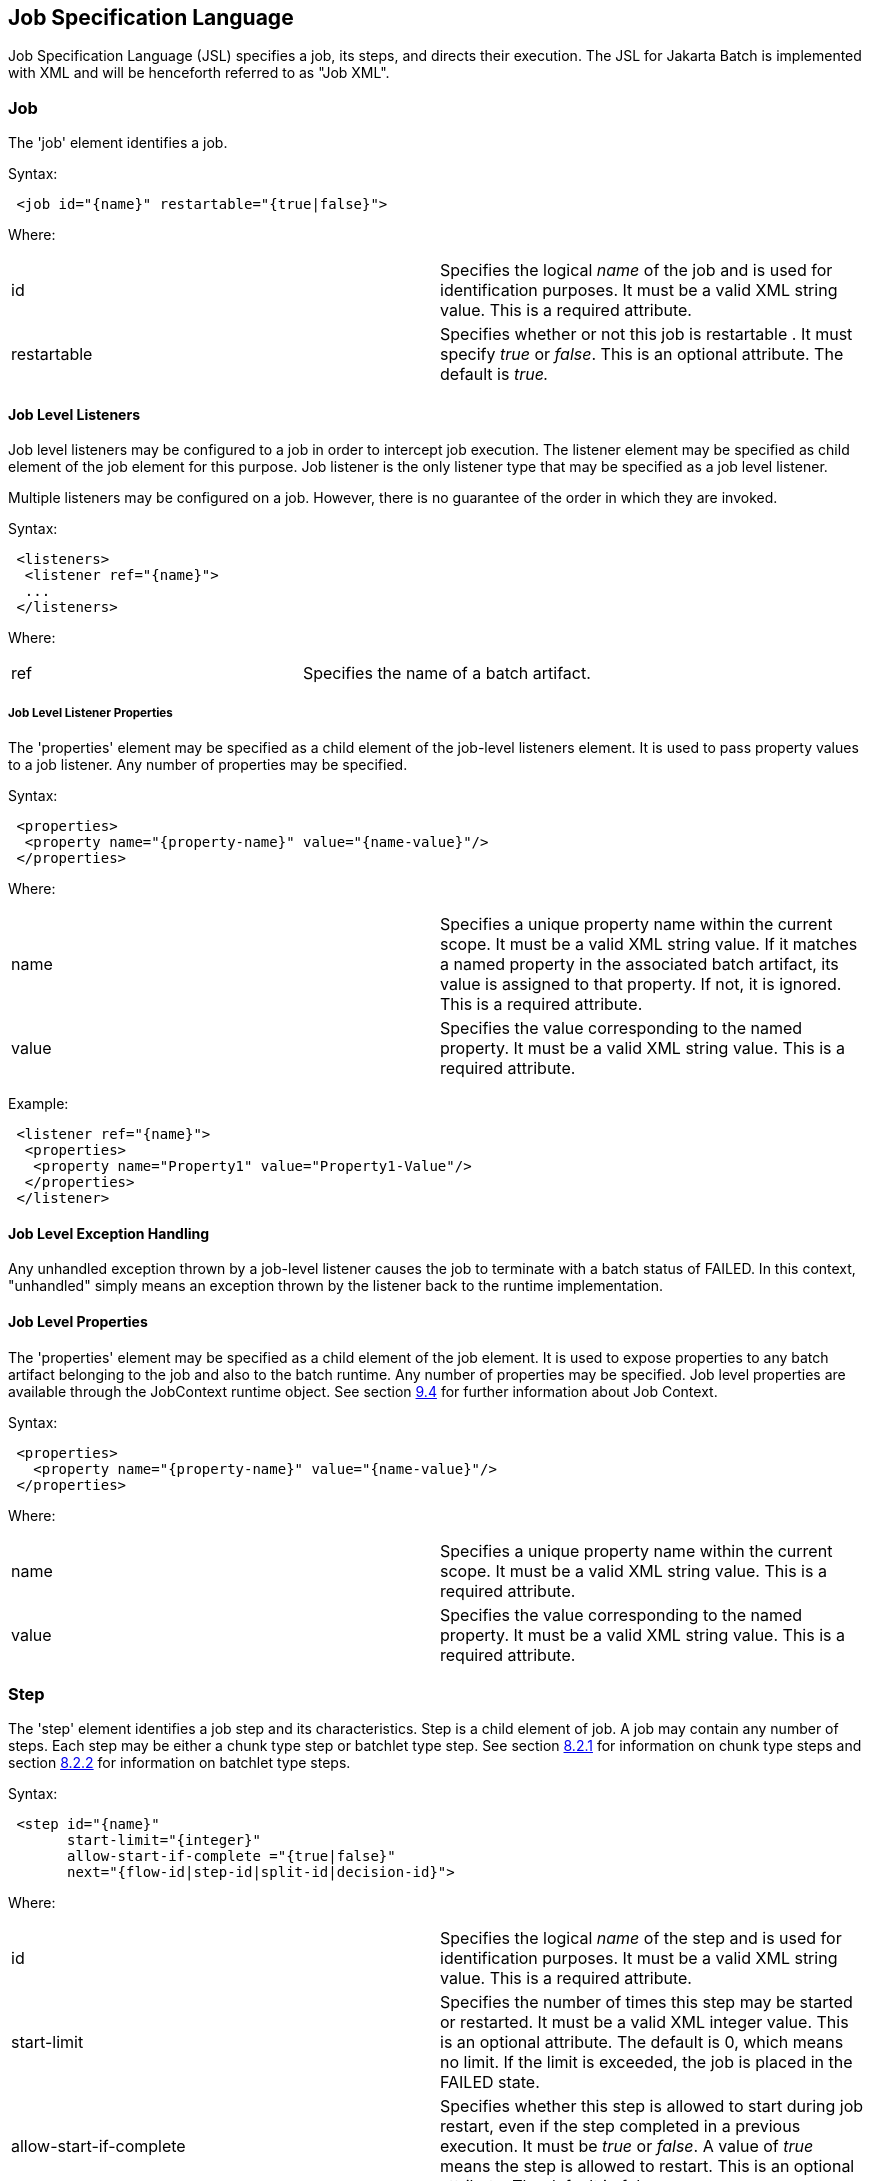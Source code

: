 == Job Specification Language
Job Specification Language (JSL) specifies a job, its steps, and
directs their execution. The JSL for Jakarta Batch is implemented with XML and
will be henceforth referred to as "Job XML".

=== Job
The 'job' element identifies a job.

Syntax:

[source,xml]
----
 <job id="{name}" restartable="{true|false}">
----

Where:

[width="100%",cols="<50%,<50%",]
|=======================================================================
|id |Specifies the logical _name_ of the job and is used for
identification purposes. It must be a valid XML string value. This is a
required attribute.

|restartable |Specifies whether or not this job is restartable . It must
specify _true_ or _false_. This is an optional attribute. The default is
_true._
|=======================================================================

==== Job Level Listeners

Job level listeners may be configured to a job in order to intercept job
execution. The listener element may be specified as child element of the
job element for this purpose. Job listener is the only listener type
that may be specified as a job level listener.

Multiple listeners may be configured on a job. However, there is no guarantee of the order in which they are invoked.

Syntax:

[source,xml]
----
 <listeners>
  <listener ref="{name}">
  ...
 </listeners>
----

Where:
[width="100%",cols="<50%,<50%",]
|============================================
|ref |Specifies the name of a batch artifact.
|============================================

===== Job Level Listener Properties

The 'properties' element may be specified as a child element of the
job-level listeners element. It is used to pass property values to a
job listener. Any number of properties may be specified.

Syntax:

[source,xml]
----
 <properties>
  <property name="{property-name}" value="{name-value}"/>
 </properties>
----

Where:

[width="100%",cols="<50%,<50%",]
|=======================================================================
|name |Specifies a unique property name within the current scope. It
must be a valid XML string value. If it matches a named property in the
associated batch artifact, its value is assigned to that property. If
not, it is ignored. This is a required attribute.

|value |Specifies the value corresponding to the named property. It must
be a valid XML string value. This is a required attribute.
|=======================================================================

Example:

[source,xml]
----
 <listener ref="{name}">
  <properties>
   <property name="Property1" value="Property1-Value"/>
  </properties>
 </listener>
----

==== Job Level Exception Handling

Any unhandled exception thrown by a job-level listener causes the job to
terminate with a batch status of FAILED. In this context, "unhandled"
simply means an exception thrown by the listener back to the runtime
implementation.

==== Job Level Properties

The 'properties' element may be specified as a child element of the job
element. It is used to expose properties to any batch artifact belonging
to the job and also to the batch runtime. Any number of properties may
be specified. Job level properties are available through the JobContext
runtime object. See section xref:batch-contexts[9.4] for further information about Job
Context.

Syntax:

[source,xml]
----
 <properties>
   <property name="{property-name}" value="{name-value}"/>
 </properties>
----

Where:

[width="100%",cols="<50%,<50%",]
|=======================================================================
|name |Specifies a unique property name within the current scope. It
must be a valid XML string value. This is a required attribute.

|value |Specifies the value corresponding to the named property. It must
be a valid XML string value. This is a required attribute.
|=======================================================================

=== Step
The 'step' element identifies a job step and its characteristics. Step
is a child element of job. A job may contain any number of steps. Each
step may be either a chunk type step or batchlet type step. See section
xref:chunk[8.2.1] for information on chunk type steps and section xref:batchlet[8.2.2] for
information on batchlet type steps.

Syntax:

[source,xml]
----
 <step id="{name}"
       start-limit="{integer}"
       allow-start-if-complete ="{true|false}"
       next="{flow-id|step-id|split-id|decision-id}">
----

Where:

[width="100%",cols="<50%,<50%",]
|=======================================================================
|id |Specifies the logical _name_ of the step and is used for
identification purposes. It must be a valid XML string value. This is a
required attribute.

|start-limit |Specifies the number of times this step may be started or
restarted. It must be a valid XML integer value. This is an optional
attribute. The default is 0, which means no limit. If the limit is
exceeded, the job is placed in the FAILED state.

|allow-start-if-complete |Specifies whether this step is allowed to
start during job restart, even if the step completed in a previous
execution. It must be _true_ or _false_. A value of _true_ means the
step is allowed to restart. This is an optional attribute. The default
is _false_.

|next |Specifies the next step, flow, split, or decision to run after
this step is complete. It must be a valid XML string value. This is an
optional attribute. The default is this step is the last step in the job
or flow. Note: next attributes cannot be specified such that a loop
occurs among steps.
|=======================================================================

==== Chunk

The 'chunk' element identifies a chunk type step. It is a child element
of the step element. A chunk type step is periodically checkpointed by
the batch runtime according to a configured checkpoint policy. Items
processed between checkpoints are referred to as a "chunk". A single
call is made to the ItemWriter per chunk. Each chunk is processed in a
separate transaction. See section xref:transactionality[9.7] for more details on
transactionality. A chunk that is not complete is restartable from its
last checkpoint. A chunk that is complete and belongs to a step
configured with allow-start-if-complete=true runs from the beginning
when restarted.

Syntax:

[source,xml]
----
 <chunk checkpoint-policy="\{item|custom}"
  item-count="{value}"
  time-limit="{value}"
  skip-limit="{value}"
  retry-limit="{value}" />
----

Where:

[width="100%",cols="<50%,<50%",]
|=======================================================================
|checkpoint-policy |Specifies the checkpoint policy that governs commit
behavior for this chunk. Valid values are: "item" or "custom". The
"item" policy means the chunk is checkpointed after a specified number
of items are processed. The "custom" policy means the chunk is
checkpointed according to a checkpoint algorithm implementation.
Specifying "custom" requires that the checkpoint-algorithm element is
also specified. See section xref:checkpoint-algorithm[8.2.1.5] for checkpoint-algorithm. It is an optional attribute. The default policy is "item".

|item-count |Specifies the number of items to process per chunk when
using the item checkpoint policy. It must be valid XML integer. It is an
optional attribute. The default is 10. The item-count attribute is
ignored for "custom" checkpoint policy.

|time-limit |Specifies the amount of time in seconds before taking a
checkpoint for the item checkpoint policy. It must be valid XML integer.
It is an optional attribute. The default is 0, which means no limit.
When a value greater than zero is specified, a checkpoint is taken when
time-limit is reached or item-count items have been processed, whichever
comes first. The time-limit attribute is ignored for "custom" checkpoint
policy.

|skip-limit |Specifies the number of exceptions a step will skip if any
configured skippable exceptions are thrown by chunk processing. It must
be a valid XML integer value. It is an optional attribute. The default
is no limit.

|retry-limit |Specifies the number of times a step will retry if any
configured retryable exceptions are thrown by chunk processing. It must
be a valid XML integer value. It is an optional attribute. The default
is no limit.
|=======================================================================

===== Reader

The 'reader' element specifies the item reader for a chunk step. It is a
child element of the 'chunk' element. A chunk step must have one and
only one item reader.

Syntax:

[source,xml]
----
 <reader ref="{name}"/>
----

Where:

[width="100%",cols="<50%,<50%",]
|============================================
|ref |Specifies the name of a batch artifact.
|============================================

====== Reader Properties

The 'properties' element may be specified as a child element of the
reader element. It is used to pass property values to a item reader. Any
number of properties may be specified.

Syntax:

[source,xml]
----
  <properties>
    <property name="{property-name}" value="{name-value}"/>
  </properties>
----

Where:

[width="100%",cols="<50%,<50%",]
|=======================================================================
|name |Specifies a unique property name within the current scope. It
must be a valid XML string value. If it matches a named property in the
associated batch artifact, its value is assigned to that property. If
not, it is ignored. This is a required attribute.

|value |Specifies the value corresponding to the named property. It must
be a valid XML string value. This is a required attribute.
|=======================================================================

===== Processor

The 'processor' element specifies the item processor for a chunk step.
It is a child element of the 'chunk' element. The processor element is
optional on a chunk step. Only a single processor element may be
specified.

Syntax:

[source,xml]
----
 <processor ref="{name}"/>
----

Where:

[width="100%",cols="<50%,<50%",]
|============================================
|ref |Specifies the name of a batch artifact.
|============================================

====== Processor Properties

The 'properties' element may be specified as a child element of the
processor element. It is used to pass property values to a item
processor. Any number of properties may be specified.

Syntax:

[source,xml]
----
 <properties>
  <property name="{property-name}" value="{name-value}"/>
 </properties>
----

Where:

[width="100%",cols="<50%,<50%",]
|=======================================================================
|name |Specifies a unique property name within the current scope. It
must be a valid XML string value. If it matches a named property in the
associated batch artifact, its value is assigned to that property. If
not, it is ignored. This is a required attribute.

|value |Specifies the value corresponding to the named property. It must
be a valid XML string value. This is a required attribute.
|=======================================================================

===== Writer

The 'writer' element specifies the item writer for a chunk step. It is a
child element of the 'chunk' element. A chunk type step must have one
and only one item writer.

Syntax:

[source,xml]
----
 <writer ref="{name}"/>
----

Where:

[width="100%",cols="<50%,<50%",]
|============================================
|ref |Specifies the name of a batch artifact.
|============================================

====== Writer Properties

The 'properties' element may be specified as a child element of the
writer element. It is used to pass property values to a item writer. Any
number of properties may be specified.

Syntax:

[source,xml]
----
 <properties>
  <property name="{property-name}" value="{name-value}"/>
 </properties>
----

Where:

[width="100%",cols="<50%,<50%",]
|=======================================================================
|name |Specifies a unique property name within the current scope. It
must be a valid XML string value. If it matches a named property in the
associated batch artifact, its value is assigned to that property. If
not, it is ignored. This is a required attribute.

|value |Specifies the value corresponding to the named property. It must
be a valid XML string value. This is a required attribute.
|=======================================================================

===== Chunk Exception Handling

By default, when any batch artifact that is part of a chunk type step
throws an exception to the Batch Runtime, the job execution ends with a
batch status of FAILED. The default behavior can be overridden for a
reader, processor, or writer artifact by configuring exceptions to skip
or to retry. The default behavior can be overridden for the entire step
by configuring a transition element that matches the step's exit
status.

====== Skipping Exceptions

The skippable-exception-classes element specifies a set of exceptions
that chunk processing will skip. This element is a child element of the
chunk element. It applies to exceptions thrown from the reader,
processor, and writer batch artifacts of a chunk type step. It also applies
to exceptions thrown during checkpoint commit processing. A failed
commit will be treated the same as a failed write. The total number of
skips is set by the skip-limit attribute on the chunk element. See
section xref:chunk[8.2.1] for details on the chunk element.

A given exception will be skipped if it "matches" an include child
element of the skippable-exception-classes element, though this might be
negated (and the exception not skipped) if it also "matches" an exclude
child element of skippable-exception-classes.

The behavior is determined by the "nearest superclass" in the class
hierarchy.

To elaborate, in this context, "matches" means the following: For an
include (or exclude) element C with @class attribute value T, an
exception E "matches" C when either E is of type T or E's type is a
subclass of T.

When an exception E "matches" both one or more include and one or more
exclude elements, then there will be one type T1 among all the matching
include/exclude elements such that all other distinct matching element
types are superclasses of T1 (because of Java's single inheritance). If
T1 only occurs in a matching include element then include (skip) this
exception. If T1 appears in a matching exclude element (even if it also
appears in a matching include element), then exclude (don't skip) this
exception.

Optional Skip Listener batch artifacts can be configured to the step. A
Skip Listener receives control after a skippable exception is thrown by
the reader, processor, or writer. See section xref:skip-listener-interfaces[9.2.7] for details on the
Skip Listener batch interfaces.

Syntax:

[source,xml]
----
 <skippable-exception-classes>
  <include class="{class name}"/>
  <exclude class="{class name}"/>
 </skippable-exception-classes>
----

Where:

[width="100%",cols="<50%,<50%",]
|=======================================================================
|include class |Specifies the class name of an exception or exception
superclass to skip. It must be a fully qualified class name. Multiple
instances of the include element may be specified. The include child
element is optional. However, when specified, the class attribute is
required.

|exclude class |Specifies a class name of an exception or exception
superclass to not skip. 'Exclude class' reduces the number of exceptions
eligible to skip as specified by 'include class'. It must be a fully
qualified class name. Multiple instances of the exclude element may be
specified. The exclude child element is optional. However, when
specified, the class attribute is required.
|=======================================================================

Example:

[source,xml]
----
 <skippable-exception-classes>
  <include class="java.lang.Exception"/>
  <exclude class="java.io.FileNotFoundException"/>
 </skippable-exception-classes>
----

The preceding example would skip all exceptions except
`java.io.FileNotFoundException`, (along with any subclasses of
`java.io.FileNotFoundException`).

====== Retrying Exceptions

The retryable-exception-classes element specifies a set of exceptions
that chunk processing will retry. This element is a child element of the
chunk element. It applies to exceptions thrown from the reader,
processor, or writer batch artifacts of a chunk type step. It also
applies to exceptions thrown by checkpoint commit processing. The total
number of retry attempts is set by the retry-limit attribute on the
chunk element. See section xref:chunk[8.2.1] for details on the chunk element.

The list of exceptions that will be retried (or not retried) is
specified in the retryable-exception-classes element on the child
include element. This list, however, may be modified using one or more
child exclude elements. The rules for deciding whether to retry or not
retry a given exception when a combination of include and exclude
elements are used are analogous to the rules described in the discussion
in section xref:skipping-exceptions[8.2.1.4.1] for skipping exceptions.

Optional Retry Listener batch artifacts can be configured on the step. A
Retry Listener receives control after a retryable exception is thrown by
the reader, processor, or writer. See section xref:retrylistener-interface[9.2.8] for details on the
Retry Listener batch artifact.


Syntax:

[source,xml]
----
 <retryable-exception-classes>
  <include class="{class name}"/>
  <exclude class="{class name}"/>
 </retryable-exception-classes>
----

Where:

[width="100%",cols="<50%,<50%",]
|=======================================================================
|include class |Specifies a class name of an exception or exception
superclass to retry. It must be a fully qualified class name. Multiple
instances of the include element may be specified. The include child
element is optional. However, when specified, the class attribute is
required.

|exclude class |Specifies a class name of an exception or exception
superclass to not retry. 'Exclude class' reduces the number of
exceptions eligible for retry as specified by 'include class'. It must
be a fully qualified class name. Multiple instances of the include
element may be specified. The exclude child element is optional.
However, when specified, the class attribute is required.
|=======================================================================

Example:

[source,xml]
----
 <retryable-exception-classes>
  <include class="java.io.IOException"/>
  <exclude class="java.io.FileNotFoundException"/>
 </retryable-exception-classes>
----

The result is that all IOExceptions except `FileNotFoundException` (and
its subclasses) would be retried.

====== Retry and Skip the Same Exception

When the same exception is specified as both retryable and skippable,
retryable takes precedence over skippable during regular processing of
the chunk. While the chunk is retrying, skippable takes precedence over
retryable since the exception is already being retried.

This allows an exception to initially be retried for the entire chunk
and then skipped if it recurs. When retrying with default retry behavior
(see section xref:default-retry-behavior-rollback[8.2.1.4.4]) the skips can occur for individual items, since
the retry is done with an item-count of 1.

====== Default Retry Behavior - Rollback

When a retryable exception occurs, the default behavior is for the batch
runtime to rollback the current chunk and re-process it with an
item-count of 1 and a checkpoint policy of item. If the optional
ChunkListener is configured on the step, the onError method is called
before rollback. The default retry behavior can be overridden by
configuring the no-rollback-exception-classes element. See section
xref:preventing-rollback-during-retry[8.2.1.4.5] for more information on specifying no-rollback exceptions.

====== Preventing Rollback During Retry

The no-rollback-exception-classes element specifies a list of exceptions
that override the default behavior of rollback for retryable exceptions.
This element is a child element of the chunk element. If a retryable
exception is thrown the default behavior is to rollback before retry. If
an exception is specified as both a retryable and a no-rollback
exception, then no rollback occurs and the current operation is retried.
Retry Listeners, if configured, are invoked. See section xref:retrylistener-interface[9.2.8] for
details on the Retry Listener batch artifact.

The rules for determining whether a combination of include and exclude
child elements of no-rollback-exception-classes results in the "no
rollback" behavior or not are analogous to the rules described in the
discussion in section xref:skipping-exceptions[8.2.1.4.1] for skipping exceptions.

Syntax:

[source,xml]
----
 <no-rollback-exception-classes>
  <include class="{class name}"/>
  <exclude class="{class name}"/>
 </no-rollback-exception-classes>
----
Where:

[width="100%",cols="<50%,<50%",]
|=======================================================================
|include class |Specifies a class name of an exception or exception
superclass for which rollback will not occur during retry processing. It
must be a fully qualified class name. Multiple instances of the include
element may be specified. The include child element is optional.
However, when specified, the class attribute is required.

|exclude class |Specifies a class name of an exception or exception
superclass for which rollback will occur during retry processing. It
must be a fully qualified class name. Multiple instances of the include
element may be specified. The exclude child element is optional.
However, when specified, the class attribute is required.
|=======================================================================

===== Checkpoint Algorithm

The checkpoint-algorithm element specifies an optional custom checkpoint
algorithm. It is a child element of the chunk element. It is valid when
the chunk element checkpoint-policy attribute specifies the value
'custom'. A custom checkpoint algorithm may be used to provide a
checkpoint decision based on factors other than only number of items, or
amount of time. See section xref:checkpointalgorithm-interface[9.1.1.4] for further information about custom
checkpoint algorithms.

Syntax:

[source,xml]
----
 <checkpoint-algorithm ref="{name}"/>
----

Where:

[width="100%",cols="<50%,<50%",]
|============================================
|ref |Specifies the name of a batch artifact.
|============================================

====== Checkpoint Algorithm Properties

The 'properties' element may be specified as a child element of the
checkpoint algorithm element. It is used to pass property values to a
checkpoint algorithm. Any number of properties may be specified.

Syntax:

[source,xml]
----
 <properties>
  <property name="{property-name}" value="{name-value}"/>
 </properties>
----

Where:

[width="100%",cols="<50%,<50%",]
|=======================================================================
|Name |Specifies a unique property name within the current scope. It
must be a valid XML string value. If it matches a named property in the
associated batch artifact, its value is assigned to that property. If
not, it is ignored. This is a required attribute.

|Value |Specifies the value corresponding to the named property. It must
be a valid XML string value. This is a required attribute.
|=======================================================================

==== Batchlet

The batchlet element specifies a task-oriented batch step. It is
specified as a child element of the step element. It is mutually
exclusive with the chunk element. See xref:-batchlet-interface[9.1.2] for further details about
batchlets. Steps of this type are useful for performing a variety of
tasks that are not item-oriented, such as executing a command or doing
file transfer.

Syntax:

[source,xml]
----
 <batchlet ref="{name}"/>
----

Where:

[width="100%",cols="<50%,<50%",]
|============================================
|Ref |Specifies the name of a batch artifact.
|============================================

===== Batchlet Exception Handling

This section is superseded by section xref:step-exception-handling[8.2.7].

===== Batchlet Properties

The 'properties' element may be specified as a child element of the
batchlet element. It is used to pass property values to a batchlet. Any
number of properties may be specified.

Syntax:

[source,xml]
----
 <properties>
  <property name="{property-name}" value="{name-value}"/>
 </properties>
----

Where:

[width="100%",cols="<50%,<50%",]
|=======================================================================
|Name |Specifies a unique property name within the current scope. It
must be a valid XML string value. If it matches a named property in the
associated batch artifact, its value is assigned to that property. If
not, it is ignored. This is a required attribute.

|value |Specifies the value corresponding to the named property. It must
be a valid XML string value. This is a required attribute.
|=======================================================================

==== Step Level Properties

The 'properties' element may be specified as a child element of the step
element. It is used to expose properties to any step level batch
artifact and also to the batch runtime. Any number of properties may be
specified. Step level properties are available through the StepContext
runtime object. See section xref:batch-contexts[9.4] for further information about
StepContext.

Syntax:

[source,xml]
----
 <properties>
  <property name="{property-name}" value="{name-value}"/>
 </properties>
----

Where:

[width="100%",cols="<50%,<50%",]
|=======================================================================
|name |Specifies a unique property name within the current scope. It
must be a valid XML string value. This is a required attribute.

|value |Specifies the value corresponding to the named property. It must
be a valid XML string value. This is a required attribute.
|=======================================================================

==== Step Level Listeners

Step level listeners may be configured to a job step in order to
intercept step execution. The listener element may be specified as child
element of the step element for this purpose. The following listener
types may be specified according to step type:

* chunk step - step listener, item read listener, item process listener,
item write listener, chunk listener, skip listener, and retry listener
* batchlet step - step listener

Multiple listeners may be configured on a step. However, there is no
guarantee of the order in which they are invoked.

Syntax:

[source,xml]
----
 <listeners>
  <listener ref="{name}">
  ...
 </listeners>
----

Where:

[width="100%",cols="<50%,<50%",]
|============================================
|ref |Specifies the name of a batch artifact.
|============================================

===== Step Level Listener Properties

The 'properties' element may be specified as a child element of the
step-level listeners element. It is used to pass property values to a
step listener. Any number of properties may be specified.

Syntax:

[source,xml]
----
 <properties>
  <property name="{property-name}" value="{name-value}"/>
 </properties>
----

Where:

[width="100%",cols="<50%,<50%",]
|=======================================================================
|name |Specifies a unique property name within the current scope. It
must be a valid XML string value. If it matches a named property in the
associated batch artifact, its value is assigned to that property. If
not, it is ignored. This is a required attribute.

|value |Specifies the value corresponding to the named property. It must
be a valid XML string value. This is a required attribute.
|=======================================================================

Example:

[source,xml]
----
 <listener ref="{name}">
  <properties>
   <property name="Property1" value="Property1-Value"/>
  </properties>
 </listener>
----

==== Step Sequence

The first step, flow, or split defines the first step (flow or split) to
execute for a given Job XML. "First" means first according to order of
occurrence as the Job XML document is parsed from beginning to end. The
'next' attribute on the step, flow, or split defines what executes next.
The next attribute may specify a step, flow, split, or decision. For the
purpose of discussing transitioning it is convenient to group these four
with the term "execution elements". The next attribute is supported on
step, flow, and split elements. Steps, flows, and decisions may also
 use the "next" _element_ to specify what executes
next. The next attribute and next element may not be used in a way that
allows for looping among job execution elements.

Syntax:

[source,xml]
----
 <next on="{exit status}" to="{id}" />
----

Where:

[width="100%",cols="<50%,<50%",]
|=======================================================================
|on |Specifies an exit status to match to the current next element. It
must be a valid XML string value. Wildcards of "*" and "" may be used.
"*" matches zero or more characters. "" matches exactly one character.
It must match an exit status value in order to have effect. This is a
required attribute.

|to |Specifies the id of another step, split, flow, or decision, which
will execute next. It must be a valid XML string value. It must match an
id of another step, split, flow, or decision in the same job. For a step
inside a flow, the id must match another step in the same flow. This is
a required attribute.
|=======================================================================

See section  xref:transition-elements[8.6] for more details about transition
elements and section xref:transitioning-rules[8.9] for details on transitioning rules.

==== Step Partitioning

A batch step may run as a partitioned step. A partitioned step runs as
multiple instances of the same step definition across multiple threads,
one partition per thread. The number of partitions and the number of
threads is controlled through either a static specification in the Job
XML or through a batch artifact called a partition mapper. Each
partition needs the ability to receive unique parameters to instruct it
which data on which to operate. Properties for each partition may be
specified statically in the Job XML or through the optional partition
mapper. Since each thread runs a separate copy of the step, chunking and
checkpointing occur independently on each thread for chunk type steps.

There is an optional way to coordinate these separate units of work in a
partition reducer so that backout is possible if one or more partitions
experience failure. The PartitionReducer batch artifact provides a way
to do that. A PartitionReducer provides programmatic control over
logical unit of work demarcation that scopes all partitions of a
partitioned step.

The partitions of a partitioned step may need to share results with a
control point to decide the overall outcome of the step. The
PartitionCollector and PartitionAnalyzer batch artifact pair provide for
this need.

The 'partition' element specifies that a step is a partitioned step. The
partition element is a child element of the 'step' element. It is an
optional element.

Syntax:

[source,xml]
----
 <partition>
----

Example:

The following Job XML snippet shows how to specify a partitioned step:

[source,xml]
----
 <step id="Step1">
  <chunk .../> or <batchlet ... />
  <partition .../>
 </step>
----

===== Partition Plan

A partition plan defines several configuration attributes that affect
partitioned step execution. A partition plan specifies the number of
partitions, the number of partitions to execute concurrently, and the
properties for each partition. A partition plan may be defined in a Job
XML declaratively or dynamically at runtime with a partition mapper.

The 'plan' element is a child element of the 'partition' element. The
'plan' element is mutually exclusive with partition mapper element. See
section xref:partitionmapper-interface[9.5.1] for further details on partition mapper.

Note the specification does not attempt to guarantee order of partition
execution with respect to the order within a statically or
dynamically-defined plan.

Syntax:

[source,xml]
----
 <plan partitions="{number}" threads="{number}"/>
----

Where:

[width="100%",cols="<50%,<50%",]
|=======================================================================
|Partitions |Specifies the number of partitions for this partitioned
step. This is a an optional attribute. The default is 1.

|threads |Specifies the maximum number of threads on which to execute
the partitions of this step. Note the batch runtime cannot guarantee the
requested number of threads are available; it will use as many as it can
up to the requested maximum. This is an optional attribute. The default
is the number of partitions.
|=======================================================================

Example:

The following Job XML snippet shows how to specify a step partitioned
into 3 partitions on 2 threads:

[source,xml]
----
 <step id="Step1">
   <chunk .../>
   <partition>
     <plan partitions="3" threads="2"/>
   </partition>
 </step>
----

===== Partition Properties

When defining a statically partitioned step, it is possible to specify
unique property values to pass to each partition directly in the Job XML
using the property element. See section xref:partitionmapper-interface[9.5.1] for further information on
partition mapper.

Syntax:

[source,xml]
----
 <properties partition="{partition-number}">
  <property name="{property-name}" value="{name-value}"/>
 </properties>
----

Where:

[width="100%",cols="<50%,<50%",]
|=======================================================================
|partition |Specifies the logical partition number to which the
specified properties apply. This must be a non-negative integer value,
starting at 0.

|name |Specifies a unique property name within the current
scope . It must be a valid XML string value. If
it matches a named property in the associated batch artifact, its value
is assigned to that property. If not, it is ignored. This is a required
attribute.

|value |Specifies the value corresponding to the named property. It must
be a valid XML string value. This is a required attribute.
|=======================================================================

Example:

The following Job XML snippet shows a step of 2 partitions with a unique
value for the property named "filename" for each partition:

[source,xml]
----
 <partition>
  <plan partitions="2">
   <properties partition="0">
    <property name="filename" value="/tmp/file1.txt"/>
   </properties>
   <properties partition="1">
    <property name="filename" value="/tmp/file2.txt"/>
   </properties>
  </plan>
 </partition>
----

===== Partition Mapper

The partition mapper provides a programmatic means for calculating the
number of partitions and threads for a partitioned step. The partition
mapper also specifies the properties for each partition. The mapper
element specifies a reference to a PartitionMapper batch artifact; see
section xref:partitionmapper-interface[9.5.1] for further information. Note the mapper element is
mutually exclusive with the plan element.

Syntax:

[source,xml]
----
 <mapper ref="{name}">
----

Where:

[width="100%",cols="<50%,<50%",]
|============================================
|ref |Specifies the name of a batch artifact.
|============================================
Example:

[source,xml]
----
 <partition>
  <mapper ref="MyStepPartitioner"/>
 </partition>
----

====== Mapper Properties
The 'properties' element may be specified as a child element of the
mapper element. It is used to pass property values to a PartitionMapper
batch artifact. Any number of properties may be specified.

Syntax:

[source,xml]
----
 <properties>
  <property name="{property-name}" value="{name-value}"/>
 </properties>
----

Where:

[width="100%",cols="<50%,<50%",]
|=======================================================================
|name |Specifies a unique property name within the current scope. It
must be a valid XML string value. If it matches a named property in the
associated batch artifact, its value is assigned to that property. If
not, it is ignored. This is a required attribute.

|value |Specifies the value corresponding to the named property. It must
be a valid XML string value. This is a required attribute.
|=======================================================================

===== Partition Reducer

A partitioned step may execute with an optional partition reducer. A
partition reducer provides a kind of unit of work demarcation around the
processing of the partitions. Programmatic interception of the
partitioned step's lifecycle is possible through the partition reducer.
The reducer element specifies a reference to a PartitionReducer batch
artifact; see section xref:partitionreducer-interface[9.5.2] for further information.

The 'reducer' element is a child element of the 'partition' element.

Syntax:

[source,xml]
----
 <reducer ref="{name}">
----
Where:

[width="100%",cols="<50%,<50%",]
|============================================
|ref |Specifies the name of a batch artifact.
|============================================
Example:

[source,xml]
----
 <partition>
 <reducer ref="MyStepPartitionReducer"/>
 </partition>
----

====== Partition Reducer Properties
The 'properties' element may be specified as a child element of the
PartitionReducer element. It is used to pass property values to a
PartitionReducer batch artifact. Any number of properties may be
specified.

Syntax:

[source,xml]
----
 <properties>
  <property name="{property-name}" value="{name-value}"/>
 </properties>
----

Where:

[width="100%",cols="<50%,<50%",]
|=======================================================================
|name |Specifies a unique property name within the current scope. It
must be a valid XML string value. If it matches a named property in the
associated batch artifact, its value is assigned to that property. If
not, it is ignored. This is a required attribute.

|value |Specifies the value corresponding to the named property. It must
be a valid XML string value. This is a required attribute.
|=======================================================================

===== Partition Collector

A Partition Collector is useful for sending intermediary results for
analysis from each partition to the step's Partition Analyzer. A
separate Partition Collector instance runs on each thread executing a
partition of the step. The collector is invoked at the conclusion of
each checkpoint for chunking type steps and again at the end of
partition; it is invoked once at the end of partition for batchlet type
steps. A collector returns a Java Serializable object, which is
delivered to the step's Partition Analyzer. See section xref:partitionanalyzer-interface[9.5.4] for
further information about the Partition Analyzer. The collector element
specifies a reference to a PartitionCollector batch artifact; see
section xref:partitioncollector-interface[9.5.3] for further information.

The 'collector' element is a child element of the 'partition' element.

Syntax:

[source,xml]
----
 <collector ref="{name}">
----

Where:

[width="100%",cols="<50%,<50%",]
|============================================
|ref |Specifies the name of a batch artifact.
|============================================

Example:

[source,xml]
----
 <partition>
  <collector ref="MyStepCollector"/>
 </partition>
----

====== Partition Collector Properties
The 'properties' element may be specified as a child element of the
collector element. It is used to pass property values to a
PartitionCollector batch artifact. Any number of properties may be
specified.

Syntax:

[source,xml]
----
 <properties>
  <property name="{property-name}" value="{name-value}"/>
 </properties>
----

Where:

[width="100%",cols="<50%,<50%",]
|=======================================================================
|name |Specifies a unique property name within the current scope. It
must be a valid XML string value. If it matches a named property in the
associated batch artifact, its value is assigned to that property. If
not, it is ignored. This is a required attribute.

|value |Specifies the value corresponding to the named property. It must
be a valid XML string value. This is a required attribute.
|=======================================================================

===== Partition Analyzer

A Partition Analyzer receives intermediary results from each partition
sent via the step's Partition Collector. A Partition analyzer runs on
the step main thread and serves as a collection point for this data. The
PartitionAnalyzer also receives control with the partition exit status
for each partition, after that partition ends. An analyzer can be used
to implement custom exit status handling for the step, based on the
results of the individual partitions. The analyzer element specifies a
reference to a PartitionAnalyzer batch artifact; see section xref:partitionanalyzer-interface[9.5.4] for
further information.

Syntax:

[source,xml]
----
 <analyzer ref="{name}">
----

Where:

[width="100%",cols="<50%,<50%",]
|============================================
|ref |Specifies the name of a batch artifact.
|============================================

Example:

[source,xml]
----
 <partition>
  <analyzer ref="MyStepAnalyzer"/>
 </partition>
----

====== Partition Analyzer Properties
The 'properties' element may be specified as a child element of the
analyzer element. It is used to pass property values to a
PartitionAnalyzer batch artifact. Any number of properties may be
specified.

Syntax:

[source,xml]
----
 <properties>
  <property name="{property-name}" value="{name-value}"/>
 </properties>
----

Where:

[width="100%",cols="<50%,<50%",]
|=======================================================================
|name |Specifies a unique property name within the current scope. It
must be a valid XML string value. If it matches a named property in the
associated batch artifact, its value is assigned to that property. If
not, it is ignored. This is a required attribute.

|value |Specifies the value corresponding to the named property. It must
be a valid XML string value. This is a required attribute.
|=======================================================================



==== Step Exception Handling

Any unhandled exception thrown by any step-level artifact during step
processing causes the step to terminate with a batch status of FAILED.
In this context, "unhandled" means an exception thrown by the execution
of the artifact back to the runtime implementation which does not result
in a skip or a retry as described in section xref:chunk-exception-handling[8.2.1.4].
 See section xref:transitioning-precedence-rules[8.9.2] for complete details on
transitioning after an unhandled exception.

=== Flow

A flow defines a sequence of execution elements that execute together as
a unit. When the flow is finished, it is the entire flow that
transitions to the next execution element. A flow may transition to a
step, split, decision, or another flow. A flow may contain step, flow,
decision, and split execution elements. See section xref:decision[8.5] for more on
decisions. See section xref:split[8.4] for more on splits. The execution elements
within a flow may only transition among themselves; they may not
transition to elements outside of the flow. A flow may also contain the
transition elements next, stop, fail, and end. See section xref:transition-elements[8.6] for more
on transition elements.

Syntax:

[source,xml]
----
 <flow id="{name}"next="{flow-id|step-id|split-id|decision-id}">
  <step> ... </step> ...
 </flow>
----

Where:

[width="100%",cols="<50%,<50%",]
|=======================================================================
|id |Specifies the logical _name_ of the flow and is used for
identification purposes. It must be a valid XML string value. This is a
required attribute.

|next |Specifies the next step, flow, split, or decision to run after
this step is complete. It must be a valid XML string value. This is an
optional attribute. The default is this flow is the last execution
element in the job. Note: next attributes cannot be specified such that
a loop occurs among steps.
|=======================================================================

=== Split

A split defines a set of flows that execute concurrently. A split may
include only flow elements as children. See section xref:flow[8.3] for more on
flows. Each flow runs on a separate thread. The split is finished after
all flows complete. When the split is finished, it is the entire split
that transitions to the next execution element. A split may transition
to a step, flow, decision, or another split.

Syntax:

[source,xml]
----
 <split id="{name}"next="{flow-id|step-id|split-id|decision-id}">
  <flow> ... </flow>
  ...
 </split>
----

Where:

[width="100%",cols="<50%,<50%",]
|=======================================================================
|id |Specifies the logical _name_ of the split and is used for
identification purposes. It must be a valid XML string value. This is a
required attribute.

|next |Specifies the next step, flow, split, or decision to run after
this step is complete. It must be a valid XML string value. This is an
optional attribute. The default is this split is the last execution
element in the job. Note: next attributes cannot be specified such that
a loop occurs among steps.
|=======================================================================

==== Split Termination Processing Incomplete

The effort of the initial 1.0 final release specification to define
split termination processing is recognized as incomplete. This is
related to the recognition that flow transitioning is incomplete
(section xref:flow-level-transitions-undefined[8.9.5]).

As such, there is no well-defined mechanism for "passing back" status
from the individual child flows of a split and aggregating them into a
status at the split level. There is, accordingly, no termination based
on the status of the constituent flows performed after a split
execution.

However, the implementor must be aware that a split may have a child
flow where the flow itself or a flows child (step, decision, etc.)
causes the job execution to terminate. This could be via an end, stop,
or fail transition element, or via an unhandled exception.

In such a case the job should then cease execution before transitioning
past the current, containing split, on to the next execution element.

Typically only one such element (in one single flow) would terminate job
execution, with a corresponding batch and exit status that would then be
set by the implementation as the job-level batch status and exit status,
since typically the whole split would be intended to complete.

The spec does not make an effort, then, to define the outcome if more
than one flow within a split produced a terminating status. A
suggestion, though, is that a FAILED batch status should be given
preference to STOPPED, which should be given preference to COMPLETED
status, and a natural corollary might be to bubble up the associate exit
status as the job-level exit status as well.

=== Decision

A decision provides a customized way of determining sequencing among
steps, flows, and splits. The decision element may follow a step, flow,
or split. A job may contain any number of decision elements. A decision
element is the target of the "next" attribute from a job-level step,
flow, split, or another decision. A decision must supply a decider batch
artifact (see section xref:decider-interface[9.6]). The decider's purpose is to decide the next
transition. The decision uses any of the transition elements, stop,
fail, end, and next elements to select the next transition. See section
xref:transition-elements[8.6] for further information on transition elements. The decider return
value will also be set as the current value of the job exit status, in
addition to being matched against the decisions own child transition
elements to decide the next transition.

Syntax:

[source,xml]
----
 <decision id="{name}" ref="{ref-name}">
----

Where:

[width="100%",cols="<50%,<50%",]
|=======================================================================
|id |Specifies the logical _name_ of the decision and is used for
identification purposes. It must be a valid XML string value. This is a
required attribute.

|ref |Specifies the name of a batch artifact.
|=======================================================================
Example:

[source,xml]
----
 <decision id="AfterFlow1" ref="MyDecider">
 ...
 </decision>
----

==== Decision Properties

The 'properties' element may be specified as a child element of the
decision element. It is used to pass property values to a decider. Any
number of properties may be specified.

Syntax:

[source,xml]
----
 <properties>
  <property name="{property-name}" value="{name-value}"/>
 </properties>
----

Where:

[width="100%",cols="<50%,<50%",]
|=======================================================================
|name |Specifies a unique property name within the current scope. It
must be a valid XML string value. If it matches a named property in the
associated batch artifact, its value is assigned to that property. If
not, it is ignored. This is a required attribute.

|value |Specifies the value corresponding to the named property. It must
be a valid XML string value. This is a required attribute.
|=======================================================================

==== Decision Exception Handling

Any exception thrown by a batch artifact invoked during decision
handling will end the job with a batch status of FAILED. This exception
is visible to job-level listeners.

=== Transition Elements

Transition elements may be specified in the containment scope of a step,
flow, or decision (but not a split) to direct job execution sequence or
to terminate job execution. There are fo ur
transition elements:

1.  next - directs execution flow to the next execution element.
2.  fail - causes a job to end with FAILED batch status.
3.  end - causes a job to end with COMPLETED batch status.
4.  stop - causes a job to end with STOPPED batch status.

Fail, end, and stop are considered "terminating elements" because they
cause a job execution to terminate.

==== Next Element
The next element is used to transition execution to the next execution element.
Multiple next elements may be specified in the current containment
scope.
Syntax:

[source,xml]
----
 <next on="{exit status}" to="{step id | flow id | split id}"/>
----

Where:

[width="100%",cols="<50%,<50%",]
|=======================================================================
|on |Specifies the exit status value that activates this end element. It
must be a valid XML string value. Wildcards of "*" and "" may be used.
"*" matches zero or more characters. "" matches exactly one character.
It must match an exit status value in order to have effect. This is a
required attribute.

|to |Specifies the execution element  to which
to transition after this decision. It must be a valid XML string value.
This is a required attribute. Note: the to value cannot specify the next
execution element such that a loop occurs in the batch job.
|=======================================================================
Example:

[source,xml]
----
<step id="Step1">
 <next on="*" to="Step2"/>
</step>
----

==== Fail Element

The fail element is used to terminate the job at the conclusion of the
current step or flow. The job  batch status is
set to FAILED. This does not, however, directly affect the batch status
of the step containing the fail element.
 Multiple fail elements may be specified in the
current containment scope. The fail element is supported as a child of
the step, flow, and decision elements.

Syntax:

[source,xml]
----
 <fail on="{exit status}" exit-status="{exit status}"/>
----

Where:

[width="100%",cols="<50%,<50%",]
|=======================================================================
|on |Specifies the exit status value that activates this fail element.
It must be a valid XML string value. Wildcards of "*" and "" may be
used. "*" matches zero or more characters. "" matches exactly one
character. It must match an exit status value in order to have effect.
This is a required attribute.

|exit-status |Specifies the new exit status for the job. It
 must be a valid XML string value. This is an
optional attribute. If not specified, the job-level exit status is
unchanged. This attribute does not directly change any step exit status
(particularly the step which contains  this
fail element).
|=======================================================================

Example:
[source,xml]
----
<step id="Step1">
 <fail on="FAILED" exit-status="EARLY COMPLETION"/>
</step>
----

==== End Element

The end element is used to terminate the job at the current step. The
job  batch status is set to COMPLETED. This does
not, however, directly affect the batch status of the step containing
the  end element. Multiple end elements may be
specified in the current containment scope. The end element is supported
as a child of the step, flow, and decision elements.

Syntax:

[source,xml]
----
 <end on="{exit status}" exit-status="{exit status}"/>
----

Where:

[width="100%",cols="<50%,<50%",]
|=======================================================================
|on |Specifies the exit status value that activates this end element. It
must be a valid XML string value. Wildcards of "*" and "" may be used.
"*" matches zero or more characters. "" matches exactly one character.
It must match an exit status value in order to have effect. This is a
required attribute.

|exit-status |Specifies the new exit status for the job. It
 must be a valid XML string value. This is an
optional attribute. If not specified, the job-level exit status is
unchanged. This attribute does not directly change any step exit status
(particularly the step which contains  this end
element).
|=======================================================================

Example:

[source,xml]
----
 <step id="Step1">
  <end on="COMPLETED" exit-status="EARLY COMPLETION">
 </step>
----

==== Stop Element

The stop element is used to terminate the job after the current step or
flow. If the stop element matches the exit status, the job-level batch
status is then set to STOPPED. This does not, however, directly affect
the batch status of the step containing the
 .
Multiple stop elements may be specified in the current containment
scope. The stop element is supported as a child of step, flow, and
decision elements.

[source,xml]
----
<stop on="{exit status}" exit-status="{exit status}" restart="{step id | flow id | split id}"/>
----

Where:

[width="100%",cols="<50%,<50%",]
|=======================================================================
|on |Specifies the exit status value that activates this end element. It
must be a valid XML string value. Wildcards of "*" and "" may be used.
"*" matches zero or more characters. "" matches exactly one character.
It must match an exit status value in order to have effect. This is a
required attribute.

|exit-status |Specifies the exit status for the job. It
 must be a valid XML string value. This is an
optional attribute. If not specified, the job-level exit status is
unchanged. This attribute does not directly change any step exit status
(particularly the step which contains  this
stop element).

|restart |Specifies the job-level step, flow, or split at which to
restart when the job is restarted. It must be a valid XML string value.
This is an optional attribute.
|=======================================================================

Example:

[source,xml]
----
 <step id="Step1">
  <stop on="COMPLETED" restart="step2"/>
 </step>
----

=== Batch and Exit Status

Batch execution reflects a sequence of state changes, culminating in an
end state after a job has terminated. These state changes apply to the
entire job as a whole, as well as to each step within the job. These
state changes are exposed through the programming model as status
values. There is both a runtime status value, called "batch status", as
well as a user-defined value, called "exit status".

A job and each step in a job end with a batch status and exit status
value. Batch status is set by the batch runtime; exit status may be set
through the Job XML or by the batch application. The exit status for a
job  and a step will be initially set to null.
At the time that the job or step completes execution, if the exit status
is equal to null, it will then be set by the runtime implementation
 to the string value of the batch status, which
will be its final value. The batch and exit status values are available
in the JobContext and StepContext runtime objects, and the exit status
can be set explicitly via any batch artifact. The overall batch and exit
status for the job are available through the JobOperator interface.
Batch and exit status values are strings. The following batch status
values are defined:

|=======================================================================
|Value|Meaning
|STARTING|Batch job has been passed to the batch runtime for execution through the JobOperator interface start or restart operation. A step has a status of STARTING before it actually begins execution.
|STARTED|Batch job has begun execution by the batch runtime. A step has a status of STARTED once it has begun execution.
|STOPPING|Batch job has been requested to stop through the JobOperator interface
stop operation or by a <stop> element in the Job XML. A step has a
status of STOPPING as soon as JobOperator.stop receives control.
|STOPPED|Batch job has been stopped through the JobOperator interface stop
operation or by a <stop> element in the Job XML. A step has a status of
STOPPED once it has actually been stopped by the batch runtime.
|FAILED|Batch job has ended due to an unresolved exception or by a <fail>
element in the Job XML. A step has a status of FAILED under the same
conditions.
|COMPLETED|Batch job has ended normally or by an <end> element in the Job XML. A
step has a status of COMPLETED under the same conditions.
|ABANDONED|Batch job has been marked abandoned through the JobOperator interface
abandon operation. An abandoned job is still visible through the
JobOperator interface, but is not running, nor can it be restarted. It
exists only as a matter of history.
|=======================================================================

A job execution will end under the following conditions:

. A job-level execution element (step, flow, or split) finishes
execution, without specifying a "next" attribute and without the exit
status matching any transition elements. (See section xref:transitioning-precedence-rules[8.9.2] for
details).  In this case, the batch status is set
to COMPLETED.
. A step throws an exception to the batch runtime that does not match
skip or retry criteria, with the exit status not matching any transition
elements. In this case, the batch status is set to FAILED. (See section
xref:transitioning-precedence-rules[8.9.2] for details).  In the case of partitioned
or concurrent (split) step execution, all other still-running parallel
instances are allowed to complete before the job ends with FAILED batch
status.
. A step, flow, or decision terminates execution with a stop, end, or
fail element. In this case, the batch status is STOPPED, COMPLETED, or
FAILED, respectively .

The batch and exit status of the job is set as follows:

. Batch status is initially set to STARTING by the batch runtime.
Immediately before starting the first step, the batch runtime sets the
batch status to STARTED .
. Exit status can be overridden by any artifact by invoking the exit
status setter method on the JobContext object.
. Exit status can be overridden by a decision element.
. Exit status can be overridden by a terminating transition element on
a step, flow, or split. See section xref:transition-elements[8.6].
. Final batch status is set by the batch runtime depending on the
outcome of the job. See table above. Exit status is set to the final
batch status if it was not overridden by any of the override means
described earlier in this list. Note the last override to set exit
status during the course of job execution takes precedence over all
others.

In addition to  these conditions and events
which are well-defined by this specification, it is also recognized that
the runtime may be forced to make another transition of job and step
batch status.

For example, a JVM hang may cause a job to appear in STARTED state even
though it is no longer running. The specification forbids running
multiple executions of a given job instance at the same time. In order
to recover and allow restart it is expect that a batch runtime
implementation might provide a mechanism to automatically or through
user intervention mark the appropriate job and step execution(s) as
FAILED (i.e. set the batch status as FAILED).

The details are left entirely to the implementation, we are just
recognizing here that this is a valid state transition.

==== Batch and Exit Status for Steps

Step batch status is set initially, and then again at the conclusion of
the step, by the batch runtime. [line-through]#Step exit status is
initially set to the same value as batch
status.#  Step exit status may be set by any
batch artifact configured to the step by invoking the exit status setter
method in the StepContext object. See section xref:batch-contexts[9.4] for further
information about the StepContext object. Setting the step exit status
does not alter the execution of the current step, but rather, is
available to influence the execution of subsequent steps via transition
elements (see xref:transition-elements[8.6]) and deciders (see xref:decider-interface[9.6]). If no batch artifact sets the
exit status, the batch runtime will default the value to the string form
of the batch status value of the step when step execution completes.
An important point to note is that transition elements do not affect the
batch and exit status of their containing step (for a step with one or
more child transition elements), but only potentially affect the batch
and exit status of the job.

Example:
[source,xml]
----
<step id="FS1">
 <batchlet >
  <next on="RC0" />
  <fail on="RC4" exit-status="BAD"/>
  <fail on="RC8" />
</step>
----

Suppose for the above example JSL snippet, FS1s batchlet executes
normally with an exit status of "RC4". Then step FS1s batch status will
end up as COMPLETED, and FS1s exit status will end up as "RC4". The jobs
batch status will end up as FAILED and the jobs exit status will end up
as "BAD". Likewise, if the batchlet completes with an exit status of
"RC8" the steps batch and exit status will be COMPLETED and "RC8",
respectively, while the jobs batch and exit status will be FAILED and
"FAILED" (assuming the job exit status hasnt been set and defaults in
this case).

Note the implications for restart processing. For example, a completed
step wont re-run just because the step includes a transition element
failing the job on the original step executions exit status. See section
xref:restart-processing[10.8] for more on restart processing.

==== Exit Status for Partitioned Steps

The exit status for a partitioned step follows the same rules as for a
regular step except for an exit status set by batch artifacts processing
individual partitions . This means any batch
artifact running on the main thread of the partitioned step can set the
steps exit status via the exit status setter method on the StepContext
object , the same as for a non-partitioned step.E.g. a steps partition
analyzer, partition reducer, or step listener could each potentially set
the steps exit status in this simple manner (since each of these
artifacts run on the initial thread, not the threads processing an
individual partition). If the exit status is not set it defaults to
batch status at the end of step execution , the
same as for a non-partitioned step.

For a partitioned batchlet, each thread processing a partition may
return a separate exit status. However, these exit status values are
ignored unless a partition analyzer is used to coalesce these separate
exit status values into a final exit status value for the step.

The batch runtime maintains a StepContext clone per partition. For a
partitioned batchlet or chunk, any batch artifact running on any of the
threads processing a partition would merely set a separate exit status
through the StepContext clone. These exit status values are ignored
unless a partition analyzer is used to coalesce these separate exit
status values into a final exit status value for the step.

=== Job XML Substitution

Job XML supports substitution as part of any attribute value. The
following expression language is supported on all attributes:

----
<attribute-value> ::= ' " ' <principle-value-expression>[<default-expression>] ' " '

<principle-value-expression> ::= <value-expression>

<value-expression> ::= "#\{"<operator-expression>"}" | <string-literal>[ <value-expression> ]

<default-expression> ::= ":" <value-expression> ";"

<operator-expression> ::= <operator1> | <operator2> | <operator3> |<operator4> | <operator5>

<operator1> ::= "jobParameters" "[" <target-name> "]"

<operator2> ::= "jobProperties" "[" <target-name> "]"

<operator3> ::= "systemProperties" "[" <target-name> "]"

<operator4> ::= "partitionPlan" "[" <target-name> "]"

<target-name> ::= " ' " <string-literal> " ' "

<string-literal> is a valid XML string value.
----

==== Substitution Processing Rules

Substitution expressions are processed for both initial job start and on
job restart. All substitution expressions must be resolved before the
job can be started or restarted, except for the partitionPlan operator,
which has deferred resolution - see section xref:partitionplan-substitution-operator[8.8.1.4] for more on that.
After substitution expression resolution, the resultant XML document
must be checked for validity, according to the guidelines outlined in
section xref:job-specification-language-2[13], Job Specification Language XSD.

A substitution expression may reference a job parameter or a job
property by specifying the name of the parameter or property through a
substitution expression operator. This name is referred to generally in
substitution expression syntax as a "target name". There are four
substitution operators:

. jobParameters - specifies to use a named parameter from the job
parameters.
. jobProperties - specifies to use a named property from among the
job's properties.
. systemProperties - specifies to use a named property from the system
properties.
. partitionPlan - specifies to use a named property from the partition
plan of a partitioned step.

===== jobParameters Substitution Operator
The jobParameters substitution operator resolves to the value of the
job parameter with the specified target name.

===== jobProperties Substitution Operator
The jobProperties substitution operator resolves to the value of the
job property with the specified target name. This property is found by
recursively searching from the innermost containment scope (this
includes earlier properties within the current scope) to the outermost
scope until a property with the specified target name is found.

E.g. The batch runtime would attempt resolution of the jobProperties
operator specification in each of the two following reader property
definitions by first searching for earlier property definitions within
the reader properties collection, then the step properties collection
(there are none in this example), then the job properties collection (if
any). The search stops at the first occurrence of the specified target
name.

[source,xml]
----
 <job id="job1">
  <properties>
   <property name="filestem" value="postings"/>
   <property name="outputlog" value="jobmessages"/>
 </properties>
 <step id="step1">
  <chunk>
    <reader ref="MyReader">
     <properties>
      <property name="infile.name" value="#\{jobProperties['filestem']}.txt"/>
      <property name="outputlog" value="readermessages"/>
      <property name="outfile.name" value="#\{jobProperties['outputlog']}.txt"/>
     </properties>
    </reader>
  </chunk>
 </step>
</job>
----

The resolved value for reader property "infile.name" would be
"postings.txt".

The resolved value for reader property "outfile.name" would be
"readermessages.txt".

===== systemProperties Substitution Operator

The systemProperties substitution operator resolves to the value of the
system property with the specified target name.

===== partitionPlan Substitution Operator

The partitionPlan substitution operator resolves to the value of the
partition plan property with the specified target name from the
PartitionPlan returned by the PartitionMapper. Partition plan properties
are in scope only for the step to which the partition plan is defined.
The partitionPlan operator is resolved separately for each partition
before the partition execution begins.

E.g. Given job, job1:

[source,xml]
----
<job id="job1">
 <step id="step1">
  <chunk>
   <reader ref="MyReader">
    <properties>
     <property name="infile.name" value="file#\{partitionPlan['myPartitionNumber']}.txt"/>
     <property name="outfile.name" value="#\{partitionPlan['outFile']}"/>
    </properties>
   </reader>
   <writer ref="MyWriter"/>
  </chunk>
  <partition>
   <mapper ref="MyMapper "/>
  </partition>
 </step>
</job>
----

And MyMapper implementation:

[[app-listing]]
[source,java]
----
public class MyMapper implements PartitionMapper \{
  public PartitionPlan mapPartitions() \{
    PartitionPlanImpl pp= new PartitionPlanImpl();
    pp.setPartitions(2);

    Properties p0= new Properties();
    p0.setProperty("myPartitionNumber", "0");
    p0.setProperty("outFile", "outFileA.txt");

    Properties p1= new Properties();
    p1.setProperty("myPartitionNumber", "1");
    p1.setProperty("outFile", "outFileB.txt");

    Properties[] partitionProperties= new Properties[2];
    partitionProperties[0]= p0;
    partitionProperties[1]= p1;
    pp.setPartitionProperties(partitionProperties);

    return pp;
  }
}
----

The step1 chunk would run as two partitions, with the itemReader
property "infile.name" resolved to "file0.txt" and "file1.txt" for
partitions 0 and 1, respectively. Also, itemReader property
"outfile.name" would resolve to "outFileA.txt", and "outFileB.txt" for
partitions 0 and 1, respectively.

===== Substitution Expression Default

Substitutions expressions may include a default value using the ":"
operator. The default is applied if the substitution's principle value
expression resolves to the empty string "".

===== Property Resolution Rule

Properties specified by a substitution operator must be defined before
they can be used in a substitution expression.

Examples:

_Resolvable Property Reference_

The batch runtime will resolve a substitution reference to a property
that occurs before it is referenced. In the following example, property
"infile.name" is defined before it is used to form the value of property
"tmpfile.name". This is a resolvable reference.E.g.

[source,xml]
----
 <property name="infile.name" value="in.txt" />
 <property name="tmpfile.name" value="#\{jobProperties['infile.name']}.tmp" />
----

The batch runtime resolves a resolvable reference with the resolved
value of the specified property reference.

_Unresolvable Property Reference_

The batch runtime will not resolve a substitution reference to a
property whose first occurrence is after it is referenced. In the
following example, property "infile.name" is defined after it is used to
form the value of property "tmpfile.name". This is a unresolvable
reference.E.g.

[source,xml]
----
 <property name="tmpfile.name" value="in.txt#\{jobProperties[infile.name]}" />
 <property name="infile.name" value="in.txt" />
----

The batch runtime resolves an unresolvable reference in XML to the
empty string "".

===== Undefined Target Name Rule
A substitution expression operator that specifies an undefined target
name is assigned the empty string in XML.

===== Job Restart Rule
Job Parameters may be specified on job restart. Substitution expression
resolution occurs on each restart. This makes it possible for new values
to be used in Job XML attributes during job restart. While all
substitution expressions resolve the same way on restart as on initial
start, there is a special rule for the number of partitions in a
partitioned step:

The number of partitions in a partition plan

The batch runtime determines the number of partitions in a partitioned
step the first time the step is attempted. The batch runtime remembers
that decision and applies it to that step on the next job execution,
once the previous job execution is restarted. The decision cannot be
altered by a substitution expression. The decision can be altered,
however, through a PartitionMapper artifact by specifying the "override"
option in the PartitionPlan object. See section xref:partitionplan[10.9.4] for details on the PartitionPlan class.

==== Examples
[source,xml]
----
       <property name="infile.name" value="in.txt" />
----

Resolved property: infile.name="in.txt"

[source,xml]
----
       <property name="infile.name" value="#\{jobParameters['infile.name']}" />
----

Resolved property: infile.name= value of infile.name job parameter

[source,xml]
----
       <property name="infile.name" value="#\{systemProperties['infile.name']}" />
----

Resolved property: infile.name= value of infile.name system property

[source,xml]
----
       <property name="infile.name" value="#\{jobProperties['infile.name']}" />
----

Resolved property: infile.name= value of infile.name job property

[source,xml]
----
       <property name="infile.name" value="#\{partitionPlan['infile.name']}" />
----

Resolved property: infile.name= value of infile.name from partition
plan for the current partition

[source,xml]
----
       <property name="infile.name" value="#\{jobParameters['infile.name']}:in.txt;" />
----

Resolved property: infile.name = value of infile.name job parameter or
"in.txt" if infile.name job parameter is unspecified.

=== Transitioning Rules

==== Combining Transition Elements

Any combination of transition elements can be included at the end of a
step, flow, or decision definition. Combinations can include zero, one,
or more than one instance of a single type of execution element,E.g.
next.

Transition elements are evaluated in sequential order as they occur
within the JSL document. I.e. the appropriate exit status is compared
with the on attribute value of the first transition element in the
sequence and, if it matches, then the corresponding transition is
perfomed, and the rest of the transition elements are ignored. If not,
the second transition element is evaluated, etc.

Example:
[source,xml]
----
<step id="Step1">
 <next on="RC0" to="Step2"/>
 <next on="RC4" to="Step3"/>
 <end on="RC4" exit-status="DONE"/>
 <fail on="*"/> <!-- Matches anything, so only makes sense as last transition element-->
</step>
----
==== Transitioning Precedence Rules

The transition elements are always "evaluated" first, and if a match is
found, execution transitions accordingly (either to another execution
element or the job is stopped or failed).

If a match is not found among the transition elements (which would
always be the case if there are no transition elements), then transition
proceeds as follows:

1.  If execution resulted in an unhandled exception, then the job ends
with batch status of FAILED.
2.  If execution ended normally, and the execution element whose
execution is completing contains a next attribute, then execution
transitions to the element named by this next attribute value.
3.  If execution ended normally, and the execution element whose
execution is completing does not contain a next attribute, then the job
ends normally (with COMPLETED batch status). For transitioning from a
step within a flow, this statement doesnt apply. See section xref:transitioning-from-within-flows[8.9.4] for
details.

The following examples illustrate how the above rules might be employed:

Example 1: Transition to Step2, unless exit status of RC_ABORT seen, in
which case fail the job

[source,xml]
----
<step id="Step1" next="Step2">
 <fail on="RC_ABORT" exit-status="ABORTED"/>
</step>
----

Example 2: Transition to Step2, but if exception thrown, transition to
RecoveryStep.

[source,xml]
----
<step id="Step1" next="Step2">
<!-- Assumes step exit status defaults to step batch status (FAILED)-->
 <next on="FAILED" to="RecoveryStep"/>
 <fail on="*"/>
</step>
----

Note that the second example shows it is possible for a job to executed
to COMPLETED status, even though a constituent step ends with FAILED
batch status (See section xref:step-exception-handling[8.2.7]).

==== Loop definition

The specification prohibits next and to attribute values that result in
a "loop". More precisely, this means that no execution element can be
transitioned to twice within a single job execution.

This wording is purposely written this way rather than merely saying no
execution element can be executed twice within a single job execution.
Say "step1" executed to completion during an initial execution which
ultimately failed, and upon restart we transitioned past "step1" without
executing it since it had already completed, but we subsequently
transitioned (back) to "step1". This may only be a single execution of
"step1" during a single job execution, but it still violates the looping
prohibition.

The runtime may detect potential loops in an initial validation phase,
as described in section xref:validation-rules[13.1], or may only detect loops once they occur.

==== Transitioning From Within Flows

. As mentioned in section xref:flow[8.3], an execution element which is a child of a
flow may only transition to another execution element within the same
flow. The flows transition elements, however, would transition execution
to the next execution element at the level of the execution scope
containing the flow ,E.g. the job.

. For terminating transitions (stop, end, fail) as well as failures caused
by unhandled exceptions, it is the entire job execution which is
terminated. It is not just the case that the flow alone is somehow
failed or ended yet with another level of transitioning occurring at the
containing (e.g. job) level.

.. Note: transition via next outside of the flow is not permitted. If
this is not detected during job validation (see section xref:validation-rules[13.1]), then at
runtime the job execution will end at this point with batch status of
FAILED.

. When a child of a flow completes normally, and when there are no
matching transition elements as well as no next attribute at the level
of this child of a flow, then the flow ends.

Another way of stating rules #2 and #3 in this section would be to say
that all the rules in section xref:transitioning-precedence-rules[8.9.2] apply to transitions within flows
(i.e. among children of flows) and are effective at the job level,
except for rule #3 in section xref:transitioning-precedence-rules[8.9.2] (this case does not necessarily end
the job).

See the example at the end of section xref:flow-level-transitions-undefined[8.9.5] for further clarification.

==== Flow-level Transitions Undefined

It is recognized that the specification is incomplete with respect to
how exactly flow transition elements are evaluated. Though the list in
section xref:execution-sequence-on-restart-detailed-rules[10.8.4] has an assertion in rule 3.e. that suggests using the
exit status of the last contained execution element as a flow-level exit
status, this does not seem to be a complete definition. For example,
what if the last execution element within the flow is a split

This might be rectified in a later revision of this specification. In
the meantime it is suggested to avoid using flow-level transition
elements in light of this ambiguity.

On the other hand, a transition from a flow via the next attribute of
the flow element is well-defined at the current spec level, and is
suggested.

Example:
[source,xml]
----
<flow id="Flow1" next="StepX">
 <step id="FS1">
 <next on="RC1" to="FS2A"/>
 <next on="RC2" to="FS2B"/>
 <!-- ILLEGAL - would be illegal, since one can only transition within the flow
 <next on="RC3" to="StepX"/>
 -->
 </step>
 <step id="FS2A" >
  <fail on="FAILED"/> <!-- FAILS job, doesn't "fail flow"-->
 </step>
 <step id="FS2B" >
  <fail on="FAILED"/> <!-- FAILS job, doesn't "fail flow"-->
 </step>
 <next on="F*" to="StepY"/> <!-- UNDEFINED -->
</flow>
<step id="StepX">

----

As noted in the comments inline, this example makes the following
points:

* that a child of a flow can only transition to another child of
the same flow (Item 1. in section xref:transitioning-from-within-flows[8.9.4])

* that a terminating transition terminates the job, not just the
flow somehow (Item 2. in section xref:transitioning-from-within-flows[8.9.4])

* that a transition element which is a direct child of the flow
itself is currently UNDEFINED (section xref:flow-level-transitions-undefined[8.9.5])
